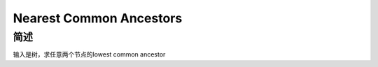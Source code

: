 ========================
Nearest Common Ancestors
========================

简述
====

输入是树，求任意两个节点的lowest common ancestor
